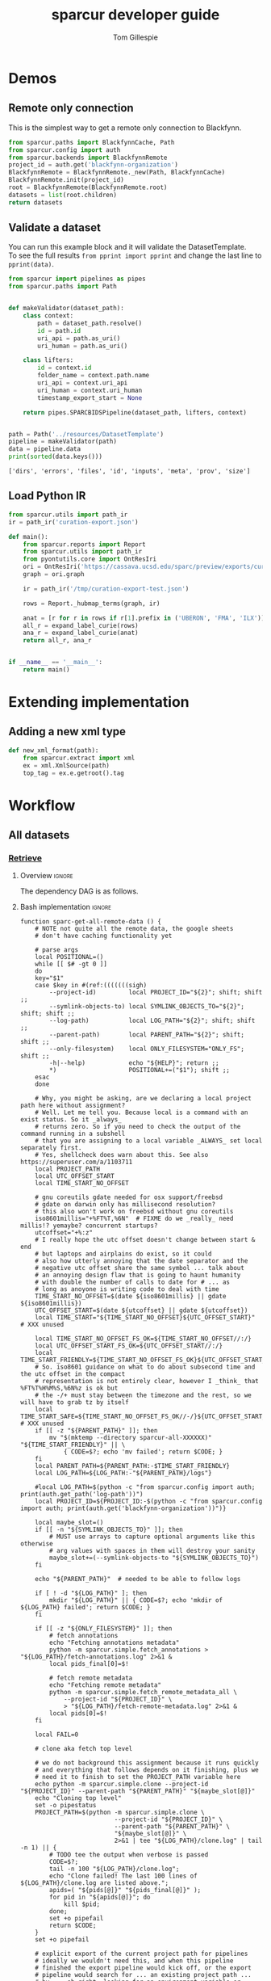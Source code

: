 #+TITLE: sparcur developer guide
#+AUTHOR: Tom Gillespie
#+OPTIONS: num:nil ^:nil h:7
#+LATEX_HEADER: \usepackage[margin=0.8in]{geometry}
#+STARTUP: showall

# [[file:developer-guide.pdf]]
# [[file:developer-guide.html]]

* Demos
** Remote only connection
This is the simplest way to get a remote only connection to Blackfynn.
#+begin_src python
from sparcur.paths import BlackfynnCache, Path
from sparcur.config import auth
from sparcur.backends import BlackfynnRemote
project_id = auth.get('blackfynn-organization')
BlackfynnRemote = BlackfynnRemote._new(Path, BlackfynnCache)
BlackfynnRemote.init(project_id)
root = BlackfynnRemote(BlackfynnRemote.root)
datasets = list(root.children)
return datasets
#+end_src
** Validate a dataset
You can run this example block and it will validate the DatasetTemplate. \\
To see the full results =from pprint import pprint=
and change the last line to =pprint(data)=.
#+begin_src python :results output :exports both :cache yes :tangle ./broken.py
from sparcur import pipelines as pipes
from sparcur.paths import Path


def makeValidator(dataset_path):
    class context:
        path = dataset_path.resolve()
        id = path.id
        uri_api = path.as_uri()
        uri_human = path.as_uri()

    class lifters:
        id = context.id
        folder_name = context.path.name
        uri_api = context.uri_api
        uri_human = context.uri_human
        timestamp_export_start = None

    return pipes.SPARCBIDSPipeline(dataset_path, lifters, context)


path = Path('../resources/DatasetTemplate')
pipeline = makeValidator(path)
data = pipeline.data
print(sorted(data.keys()))
#+end_src

#+RESULTS[cc32c2f62cd7a758207c6368bc90a6742db681e3]:
: ['dirs', 'errors', 'files', 'id', 'inputs', 'meta', 'prov', 'size']
** Load Python IR
#+begin_src python
from sparcur.utils import path_ir
ir = path_ir('curation-export.json')
#+end_src

#+begin_src python
def main():
    from sparcur.reports import Report
    from sparcur.utils import path_ir
    from pyontutils.core import OntResIri
    ori = OntResIri('https://cassava.ucsd.edu/sparc/preview/exports/curation-export.ttl')
    graph = ori.graph

    ir = path_ir('/tmp/curation-export-test.json')

    rows = Report._hubmap_terms(graph, ir)

    anat = [r for r in rows if r[1].prefix in ('UBERON', 'FMA', 'ILX')]
    all_r = expand_label_curie(rows)
    ana_r = expand_label_curie(anat)
    return all_r, ana_r


if __name__ == '__main__':
    return main()
#+end_src
* Extending implementation
** Adding a new xml type
#+begin_src python
def new_xml_format(path):
    from sparcur.extract import xml
    ex = xml.XmlSource(path)
    top_tag = ex.e.getroot().tag
#+end_src
* Workflow
** All datasets
*** _*Retrieve*_
**** Overview                                                        :ignore:
The dependency DAG is as follows.
# NOTE the workflow for generating these diagrams takes multiple steps
# first write the graph in racket, where we can use dashes in names
# conver to dot and add clusters as needed
#+name: graph-retrieve-all
#+header: :wrap "src dot :file ./images/graph-retrieve-all.png :cmdline -Kdot -Tpng :exports results :cache yes"
#+begin_src racket :lang racket/base :exports none :noweb no-export :cache yes
<<racket-graph-helper>>
(define g (dag-notation
           fetch-all -> fetch-metadata-files -> pull -> sparse-materialize -> fetch-remote-metadata
           fetch-all ->      fetch-files     -> pull -> clone
           fetch-all -> fetch-remote-metadata
           fetch-all -> fetch-annotations
))

(graphviz g)
#+end_src

#+RESULTS[5b1ab6330a12cfe55439af47a6bd717498fc6c7d]: graph-retrieve-all
#+begin_src dot :file ./images/graph-retrieve-all.png :cmdline -Kdot -Tpng :exports results :cache yes
digraph G {
	node0 [label="fetch-metadata-files"];
	node1 [label="clone"];
	node2 [label="fetch-all"];
	node3 [label="fetch-remote-metadata"];
	node4 [label="pull"];
	node5 [label="fetch-annotations"];
	node6 [label="sparse-materialize"];
	node7 [label="fetch-files"];
	subgraph U {
		edge [dir=none];
	}

	subgraph cluster_F {
        color=none;
        node2;
	}

	subgraph cluster_D {
        label="Dataset";
        color=green;
		node0 -> node4;
		node2 -> node7;
		node2 -> node0;
		node2 -> node3;
		node4 -> node1;
		node4 -> node6;
		node6 -> node3;
		node7 -> node4;
	}

	subgraph cluster_P {
        label="Protcur";
        color=purple;
		node2 -> node5;
    }
}
#+end_src

#+RESULTS[8febbedbaf66631abc1d1c9ed53915698665c236]:
[[file:./images/graph-retrieve-all.png]]
**** Bash implementation                                             :ignore:
# FIXME this is really an env file not a bin file ...
#+name: pipeline-functions-sparc-get-all-remote-data
#+begin_src bash -r -l "\([[:space:]]\|#\)*(ref:%s)$" :tangle ../bin/pipeline-functions.sh :mkdirp yes
function sparc-get-all-remote-data () {
    # NOTE not quite all the remote data, the google sheets
    # don't have caching functionality yet

    # parse args
    local POSITIONAL=()
    while [[ $# -gt 0 ]]
    do
    key="$1"
    case $key in #(ref:(((((((sigh)
        --project-id)         local PROJECT_ID="${2}"; shift; shift ;;
        --symlink-objects-to) local SYMLINK_OBJECTS_TO="${2}"; shift; shift ;;
        --log-path)           local LOG_PATH="${2}"; shift; shift ;;
        --parent-path)        local PARENT_PATH="${2}"; shift; shift ;;
        --only-filesystem)    local ONLY_FILESYSTEM="ONLY_FS"; shift ;;
        -h|--help)            echo "${HELP}"; return ;;
        ,*)                    POSITIONAL+=("$1"); shift ;;
    esac
    done

    # Why, you might be asking, are we declaring a local project path here without assignment?
    # Well. Let me tell you. Because local is a command with an exist status. So it _always_
    # returns zero. So if you need to check the output of the command running in a subshell
    # that you are assigning to a local variable _ALWAYS_ set local separately first.
    # Yes, shellcheck does warn about this. See also https://superuser.com/a/1103711
    local PROJECT_PATH
    local UTC_OFFSET_START
    local TIME_START_NO_OFFSET

    # gnu coreutils gdate needed for osx support/freebsd
    # gdate on darwin only has millisecond resolution?
    # this also won't work on freebsd without gnu coreutils
    iso8601millis="+%FT%T,%6N"  # FIXME do we _really_ need millis!? yemaybe? concurrent startups?
    utcoffset="+%:z"
    # I really hope the utc offset doesn't change between start & end
    # but laptops and airplains do exist, so it could
    # also how utterly annoying that the date separator and the
    # negative utc offset share the same symbol ... talk about
    # an annoying design flaw that is going to haunt humanity
    # with double the number of calls to date for # ... as
    # long as anoyone is writing code to deal with time
    TIME_START_NO_OFFSET=$(date ${iso8601millis} || gdate ${iso8601millis})
    UTC_OFFSET_START=$(date ${utcoffset} || gdate ${utcoffset})
    local TIME_START="${TIME_START_NO_OFFSET}${UTC_OFFSET_START}"  # XXX unused

    local TIME_START_NO_OFFSET_FS_OK=${TIME_START_NO_OFFSET//:/}
    local UTC_OFFSET_START_FS_OK=${UTC_OFFSET_START//:/}
    local TIME_START_FRIENDLY=${TIME_START_NO_OFFSET_FS_OK}${UTC_OFFSET_START_FS_OK}
    # So. iso8601 guidance on what to do about subsecond time and the utc offset in the compact
    # representation is not entirely clear, however I _think_ that %FT%T%H%M%S,%6N%z is ok but
    # the -/+ must stay between the timezone and the rest, so we will have to grab tz by itself
    local TIME_START_SAFE=${TIME_START_NO_OFFSET_FS_OK//-/}${UTC_OFFSET_START_FS_OK}  # XXX unused
    if [[ -z "${PARENT_PATH}" ]]; then
        mv "$(mktemp --directory sparcur-all-XXXXXX)" "${TIME_START_FRIENDLY}" || \
            { CODE=$?; echo 'mv failed'; return $CODE; }
    fi
    local PARENT_PATH=${PARENT_PATH:-$TIME_START_FRIENDLY}
    local LOG_PATH=${LOG_PATH:-"${PARENT_PATH}/logs"}

    #local LOG_PATH=$(python -c "from sparcur.config import auth; print(auth.get_path('log-path'))")
    local PROJECT_ID=${PROJECT_ID:-$(python -c "from sparcur.config import auth; print(auth.get('blackfynn-organization'))")}

    local maybe_slot=()
    if [[ -n "${SYMLINK_OBJECTS_TO}" ]]; then
        # MUST use arrays to capture optional arguments like this otherwise
        # arg values with spaces in them will destroy your sanity
        maybe_slot+=(--symlink-objects-to "${SYMLINK_OBJECTS_TO}")
    fi

    echo "${PARENT_PATH}"  # needed to be able to follow logs

    if [ ! -d "${LOG_PATH}" ]; then
        mkdir "${LOG_PATH}" || { CODE=$?; echo 'mkdir of ${LOG_PATH} failed'; return $CODE; }
    fi

    if [[ -z "${ONLY_FILESYSTEM}" ]]; then
        # fetch annotations
        echo "Fetching annotations metadata"
        python -m sparcur.simple.fetch_annotations > "${LOG_PATH}/fetch-annotations.log" 2>&1 &
        local pids_final[0]=$!

        # fetch remote metadata
        echo "Fetching remote metadata"
        python -m sparcur.simple.fetch_remote_metadata_all \
            --project-id "${PROJECT_ID}" \
            > "${LOG_PATH}/fetch-remote-metadata.log" 2>&1 &
        local pids[0]=$!
    fi

    local FAIL=0

    # clone aka fetch top level

    # we do not background this assignment because it runs quickly
    # and everything that follows depends on it finishing, plus we
    # need it to finish to set the PROJECT_PATH variable here
    echo python -m sparcur.simple.clone --project-id "${PROJECT_ID}" --parent-path "${PARENT_PATH}" "${maybe_slot[@]}"
    echo "Cloning top level"
    set -o pipestatus
    PROJECT_PATH=$(python -m sparcur.simple.clone \
                          --project-id "${PROJECT_ID}" \
                          --parent-path "${PARENT_PATH}" \
                          "${maybe_slot[@]}" \
                          2>&1 | tee "${LOG_PATH}/clone.log" | tail -n 1) || {
        # TODO tee the output when verbose is passed
        CODE=$?;
        tail -n 100 "${LOG_PATH}/clone.log";
        echo "Clone failed! The last 100 lines of ${LOG_PATH}/clone.log are listed above.";
        apids=( "${pids[@]}" "${pids_final[@]}" );
        for pid in "${apids[@]}"; do
            kill $pid;
        done;
        set +o pipefail
        return $CODE;
    }
    set +o pipefail

    # explicit export of the current project path for pipelines
    # ideally we wouldn't need this, and when this pipeline
    # finished the export pipeline would kick off, or the export
    # pipeline would search for ... an existing project path ...
    # by ... oh right, looking for an environment variable or
    # checksing some other persistent state ... so this is the one
    # unless some controlling process sets it top down from the start
    # but we can't assume that
    export SPARCUR_PROJECT_PATH="${PROJECT_PATH}"

    for pid in "${pids[@]}"; do
        wait $pid || { FAIL=$((FAIL+1)); echo "${pid} failed!"; }
    done
    if [[ $FAIL -ne 0 || -z "${PROJECT_PATH}" ]]; then
        echo "${FAIL} commands failed. Cannot continue."
        echo "${PROJECT_PATH}"
        return 1
    fi

    # pull aka fetch file system metadata
    echo "Fetching file system metadata"
    echo python -m sparcur.simple.pull --project-path "${PROJECT_PATH}"
    python -m sparcur.simple.pull \
           --project-path "${PROJECT_PATH}" \
           > "${LOG_PATH}/pull.log" 2>&1 || {
        CODE=$?;
        tail -n 100 "${LOG_PATH}/pull.log";
        echo "Pull failed! The last 100 lines of ${LOG_PATH}/pull.log are listed above.";
        echo "${PROJECT_PATH}";
        return $CODE; }

    # fetch metadata files
    echo "Fetching metadata files"
    # have to pass project path as a position argument here so that it
    # does not try to pull aka fetch the file system metadata again
    echo python -m sparcur.simple.fetch_metadata_files --project-path "${PROJECT_PATH}"
    python -m sparcur.simple.fetch_metadata_files \
           --project-path "${PROJECT_PATH}" \
           > "${LOG_PATH}/fetch-metadata-files.log" 2>&1 &

    pids_final[1]=$!

    # fetch files
    echo "Fetching files"
    # XXX at some point this will probably also depend on the manifests
    # so we don't fetch everything with a matching extension
    # TODO derive --extension from manifests or all it to be passed in
    echo python -m sparcur.simple.fetch_metadata_files --project-path "${PROJECT_PATH}" --extension xml

    # FIXME fetch_files fails silently here :/
    python -m sparcur.simple.fetch_files \
           --project-path "${PROJECT_PATH}" \
           --extension xml \
           > "${LOG_PATH}/fetch-files.log" 2>&1 &

    pids_final[2]=$!

    local FAIL=0
    for pid in "${pids_final[@]}"; do
        wait $pid || { FAIL=$((FAIL+1)); echo "${pid} failed!"; }
    done

    # FIXME HACK
    #find -type f -size 0 -exec getfattr -d {} \;
    #find -type f -size 0 -exec spc fetch --limit=-1 {} \;

    if [[ $FAIL -ne 0 ]]; then
        echo "${FAIL} commands failed. Cannot continue."
        echo "${PROJECT_PATH}"
        return 1
    fi
}
#+end_src
*** _*Validate*_
**** Overview                                                        :ignore:
This is the graph of the existing approach. A slightly more sane version
is implemented above and tangled as =sparcur.simple=.

# runs both but I'm fairly cerain that it fails to update the second code block
# #+name: graph-validate-run-both
# #+begin_src elisp :var one=graph-validate-all() two=graph-validate-all-dot() :results none
# #+end_src

#+name: graph-validate-all
#+header: :wrap "src dot :file ./images/graph-validate-all.png :cmdline -Kdot -Tpng :exports results :cache yes"
#+begin_src racket :lang racket/base :exports none :noweb no-export :cache yes
<<racket-graph-helper>>
(define g (dag-notation
           ; I had description listed depending on dataset-structure
           ; but that is really an implementation detail

           pipeline-end -> pipeline-extras -> sparc-ds -> pipeline-start -> description -> fetch-all
                                                          pipeline-start -> dataset-structure -> fetch-all
                                                          pipeline-start -> dataset-metadata -> fetch-all

                                              ; note that this is the idealized flow
                                              ; the actual flow is through pipeline-start
                                              sparc-ds -> submission -> description
                                                          submission -> fetch-all
                                              sparc-ds -> subjects -> description
                                                          subjects -> fetch-all
                                              sparc-ds -> samples -> description
                                                          samples -> fetch-all
                                              sparc-ds -> manifest -> description
                                                          manifest -> fetch-all

                           pipeline-extras -> submission-normalized -> submission
                           pipeline-extras -> pipeline-files-xml -> cache -> fetch-all ; -> fetch-files
                           pipeline-extras -> contributors -> affiliations #;lifters -> affiliations-sheet -> sheets -> network
                                              contributors -> member #;state -> blackfynn-api -> network
                                              contributors -> description
                           pipeline-extras -> meta-extra -> dataset-doi -> pipeline-remote-metadata -> cache ; -> fetch-remote-metadata
                                              meta-extra -> dataset-remote-readme -> pipeline-remote-metadata
                                              meta-extra -> dataset-remote-status -> pipeline-remote-metadata

                                              meta-extra -> organ-term #;lifters -> organs-sheet -> sheets
                                              meta-extra -> modality #;lifters -> organs-sheet
                                              meta-extra -> techniques #;lifters -> organs-sheet
                                              meta-extra -> protocol-uris #;lifters -> organs-sheet
                                              meta-extra -> award-manual #;lifters -> organs-sheet
                                              meta-extra -> award-organ #;lifters -> submission-normalized
                                                            award-organ -> scraped-award-organ
                           pipeline-extras -> pipeline-extras-updates -> identifier-resolution -> network
                           pipeline-extras -> pipeline-protcur -> cache ; -> fetch-annotations
           ??? -> overview-sheet -> sheets))

;; subgraphs
(define lifters '(affiliations organ-term modality techniques protocol-uris award-manual award-organ))
(define state '(member))
(define network '(network blackfynn-api sheets affiliation-sheet organs-sheet overview-sheet))

(define-vertex-property g vertex-id #:init $id)  ; doesn't work to get the graphviz node numbering

(define-vertex-property g in-lifters?)
(for-each (λ (v) (in-lifters?-set! v #t)) lifters)

(define-vertex-property g in-state?)
(for-each (λ (v) (in-state?-set! v #t)) state)

(define-vertex-property g in-network?)
(for-each (λ (v) (in-network?-set! v #t)) network)

(graphviz g)
#+end_src

#+name: graph-validate-all-dot
#+RESULTS[16bcd2566c9bc6aca9c4c547144fe50c5a542558]: graph-validate-all
#+begin_src dot :file ./images/graph-validate-all.png :cmdline -Kdot -Tpng :exports results :cache yes
digraph G {
	node0 [label="description"];
	node1 [label="modality"];
	node2 [label="dataset-doi"];
	node3 [label="blackfynn-api"];
	node4 [label="dataset-metadata"];
	node5 [label="samples"];
	node6 [label="subjects"];
	node7 [label="award-manual"];
	node8 [label="submission-normalized"];
	node9 [label="organs-sheet"];
	node10 [label="scraped-award-organ"];
	node11 [label="member"];
	node12 [label="sheets"];
	node13 [label="award-organ"];
	node14 [label="network"];
	node15 [label="submission"];
	node16 [label="fetch-all"];
	node17 [label="manifest"];
	node18 [label="techniques"];
	node19 [label="overview-sheet"];
	node20 [label="pipeline-extras"];
	node21 [label="pipeline-end"];
	node22 [label="pipeline-start"];
	node23 [label="protocol-uris"];
	node24 [label="affiliations"];
	node25 [label="affiliations-sheet"];
	node26 [label="contributors"];
	node27 [label="organ-term"];
	node28 [label="meta-extra"];
	node29 [label="dataset-structure"];
	node30 [label="sparc-ds"];
	node31 [label="???"];
	subgraph U {
		edge [dir=none];
	}
	subgraph cluster_M {
		label="Metadata Files";
		color=green;
        node0;
        node5;
        node6;
        node15;
        node17;
	}
	subgraph cluster_L {
		label="Lifters (bad design)";
		color=red;
        node1;
        node7;
        node13;
        node18;
        node24;
        node23;
        node27;
	}
	subgraph D {
		node0 -> node16;
		node1 -> node9;
		node2 -> node3;
		node3 -> node14;
		node4 -> node16;
		node5 -> node0;
		node5 -> node16;
		node6 -> node0;
		node6 -> node16;
		node7 -> node9;
		node8 -> node15;
		node9 -> node12;
		node11 -> node3;
		node12 -> node14;
		node13 -> node10;
		node13 -> node8;
		node15 -> node0;
		node15 -> node16;
		node17 -> node0;
		node17 -> node16;
		node18 -> node9;
		node19 -> node12;
		node20 -> node30;
		node20 -> node28;
		node20 -> node26;
		node20 -> node8;
		node21 -> node20;
		node22 -> node0;
		node22 -> node29;
		node22 -> node4;
		node23 -> node9;
		node24 -> node25;
		node25 -> node12;
		node26 -> node0;
		node26 -> node11;
		node26 -> node24;
		node27 -> node9;
		node28 -> node1;
		node28 -> node2;
		node28 -> node18;
		node28 -> node13;
		node28 -> node23;
		node28 -> node7;
		node28 -> node27;
		node29 -> node16;
		node30 -> node17;
		node30 -> node5;
		node30 -> node15;
		node30 -> node22;
		node30 -> node6;
		node31 -> node19;
	}
}
#+end_src

#+RESULTS[20008f92af2cbbe5a5aa89221885829ea3bd0f11]: graph-validate-all-dot
[[file:./images/graph-validate-all.png]]
**** ??? implementation                                              :ignore:
*** _*Export*_
**** Overview                                                        :ignore:
In the current implementation validation and export are conflated.
This is bad, and will be changed.

=spc export= must only be run after =sparc-get-all-remote-data=,
otherwise there will be network sandbox violations.

For the record there are multiple way invoke =spc export=.
#+begin_src bash :eval never
# pushd to the project location
pushd "${PROJECT_PATH:-SPARCUR_PROJECT_PATH}"
spc export
popd
# pass the project location as a positional argument
spc export "${PROJECT_PATH:-SPARCUR_PROJECT_PATH}"
# pass the project location as an option
spc export --project-path "${PROJECT_PATH:-SPARCUR_PROJECT_PATH}"
#+end_src

At the moment =sparc-export-all= is just a wrapper around =spc export=.
This will change as we move to a single dataset export model. There
will then likely be a function that checks for datasets that have
changed since last export, updates only those and then collects the
outputs.
**** Bash implementation                                             :ignore:
#+name: pipeline-functions-sparc-export-all
#+begin_src bash -r -l "\([[:space:]]\|#\)*(ref:%s)$" :tangle ../bin/pipeline-functions.sh
function sparc-export-all () {
    # parse args
    local POSITIONAL=()
    while [[ $# -gt 0 ]]
    do
    key="$1"
    case $key in #(ref:(((sigh)
        --project-path) local PROJECT_PATH="${2}"; shift; shift ;;
        -h|--help)      echo "${HELP}"; return ;;
        ,*)              POSITIONAL+=("$1"); shift ;;
    esac
    done

    local PROJECT_PATH="${PROJECT_PATH:-$SPARCUR_PROJECT_PATH}"
    spc export --project-path "${PROJECT_PATH}"
}
#+end_src
** Single dataset
*** _*Retrieve*_
**** Overview                                                        :ignore:
**** Bash implementation                                             :ignore:
#+begin_src bash
DATASET_PATH=$(python -m sparcur.simple.clone --dataset-id ${DATASET_ID})
python -m sparcur.simple.fetch_remote_metadata ${DATASET_PATH}
python -m sparcur.simple.pull ${DATASET_PATH}
python -m sparcur.simple.fetch_metadata_files ${DATASET_PATH}
#+end_src

What we would like to be able to write.
#+begin_src bash
function sparcur-retrieve () {
    "First pass retrieve all remote data for a single dataset."
    DATASET_ID=${1}
    python -m sparcur.simple.retrieve --dataset-id ${DATASET_ID}
}
#+end_src
*** _*Validate*_
*** _*Export*_
** Protocols
#+name: graph-protocols
#+header: :wrap "src dot :file ./images/graph-protocols.png :cmdline -Kdot -Tpng :exports results :cache yes"
#+begin_src racket :lang racket/base :exports none :noweb no-export :cache yes
<<racket-graph-helper>>
(define g (dag-notation
           export-protcur -> pipeline-protcur -> cache-annotations -> fetch-annotations
                             pipeline-protcur -> fetch-protocols-io -> network
                             ; FIXME fetching the protocols.io metadata is a major network sandbox violation
                             ; ideally we can untangle this, but it is difficult, also issues with how we
                             ; are caching put this at risk of going stale
))

(graphviz g)
#+end_src

#+RESULTS[aaeaed353b6b51181c18cdb722696d821a27f63f]: graph-protocols
#+begin_src dot :file ./images/graph-protocols.png :cmdline -Kdot -Tpng :exports results :cache yes
digraph G {
	node0 [label="fetch-protocols-io"];
	node1 [label="pipeline-protcur"];
	node2 [label="network"];
	node3 [label="cache-annotations"];
	node4 [label="export-protcur"];
	node5 [label="fetch-annotations"];
	subgraph U {
		edge [dir=none];
	}
	subgraph D {
		node0 -> node2;
		node1 -> node3;
		node1 -> node0;
		node3 -> node5;
		node4 -> node1;
	}
}
#+end_src

#+RESULTS[e419d8438b4609bab73327984f217d394a78f995]:
[[file:./images/graph-protocols.png]]
** Release
Since we are moving to run individual datasets the aggregate release
process is decouple, and mediated via git:36a749b5c321cdb81ba81f9d35e050ceb8479976
*** Testing
**** Code
**** Data
*** Reporting
After a release
* Internal Structure
:PROPERTIES:
:header-args:python: :comments link :exports code :mkdirp yes
:header-args:python+: :shebang "#!/usr/bin/env python3"
:END:
** Pipelines
Easier to read, harder to debug. The python paradox.
*** _*Retrieve*_
**** _Protocols_
Cache annotations.
#+begin_src python :tangle ../sparcur/simple/fetch_annotations.py :mkdirp yes
from pathlib import Path
from hyputils import hypothesis as hyp
from sparcur.config import auth


def from_group_name_fetch_annotations(group_name):
    """ pull hypothesis annotations from remote to local """
    group_id = auth.user_config.secrets('hypothesis', 'group', group_name)
    cache_file = Path(hyp.group_to_memfile(group_id + 'sparcur'))
    get_annos = hyp.Memoizer(cache_file, group=group_id)
    get_annos.api_token = auth.get('hypothesis-api-key')  # FIXME ?
    annos = get_annos()
    return cache_file  # needed for next phase, annos are not


def main(hypothesis_group_name=None, **kwargs):
    if hypothesis_group_name is None:
        hypothesis_group_name = 'sparc-curation'

    from_group_name_fetch_annotations(hypothesis_group_name)


if __name__ == '__main__':
    from sparcur.simple.utils import pipe_main
    pipe_main(main)
#+end_src
**** _Datasets_
***** Clone
This is an example of how to clone the top level of a project.
See ref:utils.py for a good way to instantiate =RemotePath=.
#+name: clone.py
#+begin_src python :tangle ../sparcur/simple/clone.py
from pathlib import Path


# clone top level
def from_path_id_and_backend_project_top_level(parent_path,
                                               project_id,
                                               RemotePath,
                                               symlink_objects_to=None,):
    """ given the enclosing path to clone to, the project_id, and a fully
        configured (with Local and Cache) backend remote path, anchor the
        project pointed to by project_id along with the first level of children """

    project_path = _from_path_id_remote_project(parent_path,
                                                project_id,
                                                RemotePath,
                                                symlink_objects_to)
    return _from_project_path_top_level(project_path)


def from_path_project_backend_id_dataset(parent_path,
                                         project_id,
                                         dataset_id,
                                         RemotePath,
                                         symlink_objects_to=None,):
    project_path = _from_path_id_remote_project(parent_path,
                                                project_id,
                                                RemotePath,
                                                symlink_objects_to)
    return _from_project_path_id_dataset(project_path, dataset_id)


def _from_path_id_remote_project(parent_path, project_id, RemotePath, symlink_objects_to):
    RemotePath.init(project_id)  # calling init is required to bind RemotePath._api
    anchor = RemotePath.smartAnchor(parent_path)
    anchor.local_data_dir_init(symlink_objects_to=symlink_objects_to)
    project_path = anchor.local
    return project_path


def _from_project_path_top_level(project_path):
    """ given a project path with existing cached metadata
        pull the top level children

        WARNING: be VERY careful about using this because it
        does not gurantee that rmeta is available to mark
        sparse datasets. It may be the case that the process
        will fail if the rmeta is missing, or it may not. Until
        we are clear on the behavior this warning will stay
        in place. """
    # this is a separate function in case the previous step fails
    # which is also why it is hidden, it makes too many assuptions
    # to be used by itself

    anchor = project_path.cache
    list(anchor.children)  # this fetchs data from the remote path to the local path
    return project_path  # returned instead of anchor & children because it is needed by next phase


def _from_project_path_id_dataset(project_path, dataset_id):
    anchor = project_path.cache
    remote = anchor._remote_class(dataset_id)
    cache = anchor / remote
    return cache.local


def main(parent_path=None,
         project_id=None,
         parent_parent_path=Path.cwd(),
         project_id_auth_var='blackfynn-organization',  # FIXME move default to clifun
         symlink_objects_to=None,
         id=None,
         dataset_id=None,
         ,**kwargs):
    """ clone a project into a random subfolder of the current folder
        or specify the parent path to clone into """

    from sparcur.simple.utils import backend_blackfynn

    if parent_path is None:
        breakpoint()  # XXXXXXXXXXXXXXXXXXXXXXXXXXXXXXXXXXXXXXXXXXXXXXXXXXXXXXXXXX FIXME
        import tempfile
        parent_path = Path(tempfile.mkdtemp(dir=parent_parent_path))

    if project_id is None:
        from sparcur.config import auth
        project_id = auth.get(project_id_auth_var)

    RemotePath = backend_blackfynn()

    if id and dataset_id:
        dataset_path = from_path_project_backend_id_dataset(
            parent_path,
            project_id,
            id,  # FIXME multiple datasets
            RemotePath,
            symlink_objects_to,)

        return dataset_path

    project_path = from_path_id_and_backend_project_top_level(
        parent_path,
        project_id,
        RemotePath,
        symlink_objects_to,)

    return project_path


if __name__ == '__main__':
    from sparcur.simple.utils import pipe_main
    pipe_main(main, after=print)
#+end_src
***** Remote metadata
Remote metadata must be retrieved prior to the first pull
in order to ensure that large datasets can be marked as
sparse datasets before they are pulled.
****** From id
Remote metadata can be retrieved using only a project_id. However,
for all retrieval after the first pull it is usually more effective
to retrieve it at the same time as fetching metadata files since it
runs in parallel per dataset.

#+name: fetch_remote_metadata_all.py
#+begin_src python :tangle ../sparcur/simple/fetch_remote_metadata_all.py
from joblib import Parallel, delayed
from sparcur.backends import BlackfynnDatasetData
from sparcur.simple.utils import backend_blackfynn


def from_id_fetch_remote_metadata(id, project_id=None, n_jobs=12):
    """ given an dataset id fetch its associated dataset metadata """
    if id.startswith('N:organization'):
        RemotePath = backend_blackfynn()
        project = RemotePath(id)
        prepared = [BlackfynnDatasetData(r) for r in project.children]
        if n_jobs <= 1:
            [p() for p in prepared]
        else:
            Parallel(n_jobs=12)(delayed(p)() for p in prepared)
    elif id.startswith('N:dataset:'):  # TODO support dataset: ?
        RemotePath = backend_blackfynn(project_id)
        dataset = RemotePath(id)
        bdd = BlackfynnDatasetData(dataset)
        bdd()
    else:
        raise NotImplementedError(id)


def main(id=None,
         project_id=None,
         project_id_auth_var='blackfynn-organization',  # FIXME move to clifun
         n_jobs=12,
         **kwargs):

    if project_id is None:
        from sparcur.config import auth
        project_id = auth.get(project_id_auth_var)

    if id is None:
        id = project_id

    from_id_fetch_remote_metadata(id,
                                  project_id=project_id,
                                  n_jobs=n_jobs,)


if __name__ == '__main__':
    from sparcur.simple.utils import pipe_main
    pipe_main(main)  # nothing to print or do after
#+end_src
****** From path
:PROPERTIES:
:CUSTOM_ID: fetch-remote-metadata
:END:
The implementation of =sparcur.backends.BlackfynnDatasetData= supports the ability
to retrieve metadata directly from the remote without the need for an intervening
local path. However this functionality is obscured here because we want to derive
a consistent view of the data from the file system snapshot.
# NOTE check where this is used, currently it is only used in simple.pull.main
# which will trigger only if pull is called without any other arguments and not
# in an existing project which is not a good way to do any of this
#+name: fetch_remote_metadata.py
#+begin_src python :tangle ../sparcur/simple/fetch_remote_metadata.py
from joblib import Parallel, delayed
from sparcur.paths import Path
from sparcur.backends import BlackfynnDatasetData


def _from_project_path_fetch_remote_metadata(project_path, n_jobs=12, cached_ok=False):
    if n_jobs <= 1:
        prepared = [BlackfynnDatasetData(dataset_path.cache)
                    for dataset_path in project_path.children]
        [bdd() for bdd in prepared if not (cached_ok and bdd.cache_path.exists())]
    else:
        fetch = lambda bdd: bdd() if not (cached_ok and bdd.cache_path.exists()) else None
        fetch_path = (lambda path: fetch(BlackfynnDatasetData(path.cache)))
        Parallel(n_jobs=n_jobs)(delayed(fetch_path)(dataset_path)
                 for dataset_path in project_path.children)


# fetch remote metadata
def from_path_fetch_remote_metadata(path, n_jobs=12, cached_ok=False):
    """ Given a path fetch remote metadata associated with that path. """

    cache = path.cache
    if cache.is_organization():
        _from_project_path_fetch_remote_metadata(path, n_jobs=n_jobs, cached_ok=cached_ok)
    else:  # dataset_path
        # TODO more granular rather than roll up to dataset if inside?
        bdd = BlackfynnDatasetData(cache)
        if not (cached_ok and bdd.cache_path.exists()):
            bdd()


def main(path=Path.cwd(), n_jobs=12, rmeta_cached_ok=False, **kwargs):
    if path is None or path.find_cache_root() not in (path, *path.parents):
        from sparcur.simple.clone import main as clone
        path = clone(path=path, n_jobs=n_jobs, **kwargs)
        # NOTE path is passed along here, but kwargs is expected to contain
        # parent_path or parent_parent_path and project_id note that if that
        # happens then the path returned from clone will change accordingly

    from_path_fetch_remote_metadata(path, n_jobs=n_jobs, cached_ok=rmeta_cached_ok)
    return path


if __name__ == '__main__':
    from sparcur.simple.utils import pipe_main
    pipe_main(main)  # we probably don't print here?
#+end_src
***** Pull
Pull a single dataset or pull all datasets or clone and pull all datasets.
#+name: pull.py
#+begin_src python :tangle ../sparcur/simple/pull.py
from joblib import Parallel, delayed
from sparcur.paths import Path
from sparcur.utils import GetTimeNow


# pull dataset
def from_path_dataset_file_structure(path, time_now=None, exclude_uploaded=True):
    """ pull the file structure and file system metadata for a single dataset
        right now only works from a dataset path """

    if time_now is None:
        time_now = GetTimeNow()

    path._pull_dataset(time_now, exclude_uploaded)


# pull all in parallel
def from_path_dataset_file_structure_all(project_path,
                                         ,*args,
                                         paths=None,
                                         time_now=None,
                                         n_jobs=12,
                                         exclude_uploaded=True):
    """ pull all of the file structure and file system metadata for a project
        paths is a keyword argument that accepts a list/tuple of the subset of
        paths that should be pulled """

    if time_now is None:
        time_now = GetTimeNow()

    project_path.pull(
        paths=paths,
        time_now=time_now,  # TODO
        debug=False,  # TODO
        n_jobs=n_jobs,
        log_level='DEBUG' if False else 'INFO',  # TODO
        Parallel=Parallel,
        delayed=delayed,
        exclude_uploaded=exclude_uploaded,)


# mark datasets as sparse 
def sparse_materialize(path, sparse_limit:int=None):
    """ given a path mark it as sparse if it is a dataset and
        beyond the sparse limit """

    cache = path.cache
    if cache.is_organization():
        # don't iterate over cache children because that pulls remote data
        for child in path.children:
            sparse_materialize(child, sparse_limit=sparse_limit)
    else:
        cache._sparse_materialize(sparse_limit=sparse_limit)


def main(path=Path.cwd(),
         time_now=None,
         sparse_limit:int=None,
         n_jobs=12,
         exclude_uploaded=True,
         ,**kwargs):
    project_path = None  # path could be None so can't find_cache_root here
    if path is None or path.find_cache_root() not in (path, *path.parents):
        from sparcur.simple.fetch_remote_metadata import main as remote_metadata
        project_path = remote_metadata(path=path, **kwargs)  # transitively calls clone
    else:
        project_path = path.find_cache_root()
        if path != project_path:
            # dataset_path case
            sparse_materialize(path, sparse_limit=sparse_limit)
            from_path_dataset_file_structure(path, time_now=time_now, exclude_uploaded=exclude_uploaded)
            if path == Path.cwd():
                print('NOTE: you probably need to run `pushd ~/ && popd` '
                      'to get a sane view of the filesystem if you ran this'
                      'from within a dataset folder')
            return path

    if not list(project_path.children):
        raise FileNotFoundError(f'{project_path} has no children.')
        # somehow clone failed
        # WARNING if rmeta failed you may get weirdness  # FIXME
        from sparcur.simple.clone import _from_project_path_top_level
        _from_project_path_top_level(project_path)

    sparse_materialize(project_path,
                       sparse_limit=sparse_limit)
    from_path_dataset_file_structure_all(project_path,
                                         time_now=time_now,
                                         n_jobs=n_jobs,
                                         exclude_uploaded=exclude_uploaded)
    return project_path


if __name__ == '__main__':
    from sparcur.simple.utils import pipe_main
    pipe_main(main, after=print)
#+end_src
***** Fetch
#+caption: NOTE this block is unused!
#+begin_src python :tangle ../sparcur/simple/fetch.py :exports none
from sparcur.simple.fetch_metadata_files import main as files
from sparcur.simple.fetch_remote_metadata import main as rmeta


def main(path=Path.cwd(), **kwargs):
    if path is None or not path.find_cache_root() in (path, *path.parents):
        from sparcur.simple.pull import main as pull
        path = pull(path=path, n_jobs=n_jobs, **kwargs)

    # FIXME these can be run in parallel
    # python is not its own best glue code ...
    rmeta(path=path)
    files(path=path)
    return path


if __name__ == '__main__':
    from sparcur.simple.utils import pipe_main
    pipe_main(main, after=print)
#+end_src
****** Metadata files
# ugh I gave myself the name in a loop variable colliding with
# name at higher level of indentation still in a loop bug, so
# totally will overwrite the name and cause madness to ensue
#+name: fetch_metadata_files.py
#+begin_src python :tangle ../sparcur/simple/fetch_metadata_files.py
from itertools import chain
from sparcur import exceptions as exc
from sparcur.utils import log, logd
from sparcur.paths import Path
from sparcur.datasets import DatasetStructure
from sparcur.simple.utils import fetch_paths_parallel, rglob

# fetch metadata files
fetch_prefixes = (
    ('dataset_description', 'glob'),
    ('subjects',            'glob'),
    ('samples',             'glob'),
    ('submission',          'glob'),
    ('manifest',           'rglob'),  # XXX NOTE the rglob here
)


def _from_path_fetch_metadata_files_simple(path, fetch=True):
    """ transitive yield paths to all metadata files, fetch them from
        the remote if fetch == True """
    for glob_prefix, glob_type in fetch_prefixes:
        if glob_type == 'rglob':
            gp0 = glob_prefix[0]
            pattern = f'[{gp0.upper()}{gp0}]{glob_prefix[1:]}*'
            yield from rglob(path, pattern)
            continue
        ds = DatasetStructure(path)
        for path_to_metadata in ds._abstracted_paths(glob_prefix,
                                                     glob_type=glob_type,
                                                     fetch=fetch):  # FIXME fetch here is broken
            yield path_to_metadata


def _from_path_fetch_metadata_files_parallel(path, n_jobs=12):
    """ Fetch all metadata files within the current path in parallel. """
    paths_to_fetch = _from_path_fetch_metadata_files_simple(path, fetch=False)
    try:
        first = next(paths_to_fetch)
        paths_to_fetch = chain((first,), paths_to_fetch)
    except StopIteration:
        log.warning('No paths to fetch, did you pull the file system metadata?')
        return

    # FIXME passing in a generator here fundamentally limits the whole fetching
    # process to a single thread because the generator is stuck feeding from a
    # single process, IF you materialize the paths first then the parallel fetch
    # can actually run in parallel, but bugs/errors encountered late in collecting
    # the paths will force all previous work to be redone
    # XXX as a result of this we use the posix find command to implement rglob
    # in a way that is orders of magnitude faster
    paths_to_fetch = list(paths_to_fetch)
    fetch_paths_parallel(paths_to_fetch, n_jobs=n_jobs)


def from_path_fetch_metadata_files(path, n_jobs=12):
    """ fetch metadata files located within a path """
    #if n_jobs <= 1:
        #gen = _from_path_fetch_metadata_files_simple(path)
        # FIXME broken ??? somehow abstracted paths doesn't fetch when
        # we run in directly, or somehow fetch_paths_parallel does something
        # different
        #paths = list(gen)
    #else:
    _from_path_fetch_metadata_files_parallel(path, n_jobs=n_jobs)


def main(path=Path.cwd(), n_jobs=12, **kwargs):
    if path is None or path.find_cache_root() not in (path, *path.parents):
        from sparcur.simple.pull import main as pull
        path = pull(path=path, n_jobs=n_jobs, **kwargs)

    from_path_fetch_metadata_files(path, n_jobs=n_jobs)
    return path


if __name__ == '__main__':
    from sparcur.simple.utils import pipe_main
    pipe_main(main, after=print)
#+end_src
****** File level metadata extraction
Fetch files by extension.
#+name: fetch_files.py
#+begin_src python :tangle ../sparcur/simple/fetch_files.py
import os
from sparcur.paths import Path
from sparcur.simple.utils import fetch_paths_parallel


def _datasets_with_extension(path, extension):
    """ Hack around the absurd slowness of python's rglob """

    # TODO query multiple extensions with -o at the same time
    command = fr"""for d in */; do
    find "$d" \( -type l -o -type f \) -name '*.{extension}' \
    -exec getfattr -n user.bf.id --only-values "$d" \; -printf '\n' -quit ;
done"""

    with path:
        with os.popen(command) as p:
            string = p.read()

    has_extension = string.split('\n')
    datasets = [p for p in path.children if p.cache_id in has_extension]
    return datasets


def _from_path_fetch_files_simple(path, filter_function, fetch=True):
    files = filter_function(path)
    if fetch:
        [f.fetch(size_limit_mb=None) for f in files if not f.exists()]
        #Async(rate=5)(deferred(f.fetch)(size_limit_mb=None)
                      #for f in files if not f.exists())

    return files


def _from_path_fetch_files_parallel(path, filter_function, n_jobs=12):
    paths_to_fetch = _from_path_fetch_files_simple(path, filter_function, fetch=False)
    fetch_paths_parallel(paths_to_fetch, n_jobs=n_jobs)


def filter_extensions(extensions):
    """ return a function that selects files in a path by extension """
    def filter_function(path):
        cache = path.cache
        if cache.is_organization():
            paths = set()
            for ext in extensions:
                ds = _datasets_with_extension(path, ext)
                paths.update(ds)

        else:  # dataset_path
            paths = path,

        files = [matching  # FIXME stream ?
                for path in paths
                for ext in extensions
                for matching in path.rglob(f'*.{ext}')]
        return files

    return filter_function


def filter_manifests(dataset_blob):
    """ return a function that selects certain files listed in manifest records """
    # FIXME this needs a way to handle organization level?
    # NOTE this filter is used during the second fetch phase after the inital
    # metadata has been ingested to the point where it can be use to guide further fetches
    # TODO this is going to require the implementation of partial fetching I think
    # TODO preprocessing here?
    def filter_function(path):
        # TODO check that the path and the dataset blob match
        cache = path.cache
        if cache.id != dataset_blob['id']:
            msg = f'Blob is not for this path! {dataset_blob["id"]} != {cache.id}'
            raise ValueError(msg)

        files = []  # TODO get_files_for_secondary_fetch(dataset_blob)
        return files

    return filter_function


def from_path_fetch_files(path, filter_function, n_jobs=12):
    if n_jobs <= 1:
        _from_path_fetch_files_simple(path, filter_function)
    else:
        _from_path_fetch_files_parallel(path, filter_function, n_jobs=n_jobs)


def main(path=Path.cwd(), n_jobs=12, extensions=('xml',), **kwargs):
    #breakpoint()  # XXXXXXXXXXXXXXXXXXXXXXXXXXXXXXXXXXXXXXX
    if path is None or path.find_cache_root() not in (path, *path.parents):
        from sparcur.simple.pull import main as pull
        path = pull(path=path, n_jobs=n_jobs, **kwargs)

    filter_function = filter_extensions(extensions)

    from_path_fetch_files(path, filter_function, n_jobs=n_jobs)
    return path


if __name__ == '__main__':
    from sparcur.simple.utils import pipe_main
    pipe_main(main)
#+end_src
****** Second fetch
Once the initial pass over the dataset is complete extract the list of
additional files that need to be retrieved and fetch them.
# TODO partial fetch of headers for MBF embedded metadata
#+name: fetch_secondary.py
#+begin_src python :tangle ../sparcur/simple/fetch_secondary.py
from sparcur.paths import Path
from sparcur.simple.fetch_files import from_path_fetch_files, filter_manifests


def from_blob_fetch_files(dataset_blob, path=None):
    # should the blob contain a reference to the path
    # it was derived from?
    filter_function = filter_manifests(dataset_blob)
    from_path_fetch_files(path, filter_function, n_jobs=n_jobs)


def main(path=Path.cwd(), n_jobs=12, **kwargs):
    #breakpoint()  # XXXXXXXXXXXXXXXXXXXXXXXXXXXXXXXXXXXXXXX
    # if not dataset_blob: get_blob vs path blob pairs?
    # starting from a partial blob means that this probably
    # should not kick off from the file system, but we know
    # that we will want to be able to kick it off from the
    # file system ... maybe the intermediate blobs can encode
    # the prov of where the file system reference they were
    # derived from lives ?
    dataset_blob = get_blob(path.cache_id)  # FIXME TODO
    from_blob_fetch_files(dataset_blob, path)


if __name__ == '__main__':
    from sparcur.simple.utils import pipe_main
    pipe_main(main)
#+end_src
****** unused :noexport:
#+begin_src python
from_id_remote_metadata = lambda id: ds.BlackfynnDatasetData(id)()
compose = lambda f, g: (lambda *x: f(g(*x)))
#from_path_remote_metadata = compose(lambda id: from_id_remote_metadata(id),
                                    #lambda path: path.cache.id)
#+end_src
***** Retrieve
Putting it all together into a single command.

The behavior of retrieve works exactly as it does for clone the
difference is that it runs for just a single dataset and the
parent_path is made to be the dataset_id uuid if you are running a
single dataset pipeline you will still need the project folder
structure for logs and jobs etc.  you can also still run all datasets
together off of a single SPARC Consoritum folder, in which case all
you need to do is pass the communal parent_path

#+name: retrieve.py
#+begin_src python :tangle ../sparcur/simple/retrieve.py
from pathlib import Path
from sparcur.simple.clone import main as clone
from sparcur.simple.fetch_remote_metadata_all import main as remote_metadata
from sparcur.simple.pull import main as pull
from sparcur.simple.fetch_metadata_files import main as fetch_metadata_files


def main(id=None,
         dataset_id=tuple(),
         parent_path=None,
         parent_parent_path=Path.cwd(),
         path=None,  # keep path out of kwargs
         ,**kwargs):
    # FIXME parent_path and project_id seem like they probably need to
    # be passed here, it would be nice if project_path could just be
    # the current folder and if the xattrs are missing for the
    # project_id then ... it is somehow inject from somewhere else?
    # this doesn't really work, because that would mean that we would
    # have to carry the project id around in the xattr metadata for
    # all dataset folders, which might not be the worst thing, but
    # definitely redundant
    if id is None:
        raise TypeError('id is a required argument!')

    if parent_path is None:
        N, thing_type, uuid = id.split(':')
        parent_path = parent_parent_path / uuid
        parent_path.mkdir(exist_ok=True)

    # XXX for now we do these steps in order here
    # rather than trusting that calling simple.pull.main will do
    # the right thing if there is no path ... it should but probably
    # doesn't right now due to assumptions about paths existing

    # remote metadata from path (could do from id too?)
    remote_metadata(id=id, **kwargs)  # could run parallel to clone, easier in bash
    # clone single without organization parent somehow seems likely broken?
    path = clone(id=id,
                 dataset_id=dataset_id,
                 parent_path=parent_path,
                 parent_parent_path=parent_parent_path,
                 ,**kwargs)
    # pull single
    pull(path=path, **kwargs)
    # fetch metadata files
    fetch_metadata_files(path=path, **kwargs)

    return path


if __name__ == '__main__':
    from sparcur.simple.utils import pipe_main
    pipe_main(main, after=print)
#+end_src
*** _*Validate*_
**** _Protocols_
**** _Datasets_
:PROPERTIES:
:header-args: :shebang "#!/usr/bin/env python3"
:END:
***** Extract
#+name: dataset-extract
#+begin_src python :tangle ../sparcur/simple/extract.py
from sparcur import datasets as dat
from sparcur import pipelines as pipes
from sparcur import exceptions as exc
from sparcur.utils import log, logd
from sparcur.paths import Path
from sparcur.backends import BlackfynnDatasetData
from sparcur.simple.utils import combinate, multiple, early_failure, DataWrapper
from sparcur.simple.fetch_metadata_files import fetch_prefixes


class ManifestFiles(DataWrapper):
    """ wrapper for manifest files. """


def merge_manifests(vs):
    """ Merge individual manifest records into the same list """
    # FIXME massive hack :/
    k = 'manifest_file'
    # FIXME errors key ... ? is it allowed up there? it shouldn't be ...
    return ManifestFiles([m for v in vs for m in v.data[k]])


def object_from_find_path(glob_prefix, object_from_path_function, glob_type='glob', onfail=None):
    """ Return a function that will find files that start with glob_prefix"""
    # FIXME should be in utils but depends on fetch_prefixes
    if glob_prefix not in dict(fetch_prefixes):
        raise ValueError('glob_prefix not in fetch_prefixes! '
                         f'{glob_prefix!r} not in {fetch_prefixes}')
    def func(path, *args, **kwargs):
        ds = dat.DatasetStructure(path)
        rpath = None
        for rpath in ds._abstracted_paths(glob_prefix, sandbox=True):
            yield object_from_path_function(rpath, *args, **kwargs)

        if rpath is None and onfail is not None:
            raise onfail(f'No match for {glob_prefix} in {path.name}')

    return func


# file type -> dataset blob key indirection

_TOP = object()  # SIGH SIGH SIGH always need a escape hatch

otkm = {ThingFilePath.obj:prefix + '_file' for prefix, ThingFilePath
        in dat.DatasetStructure.sections.items()}
otkm[ManifestFiles] = 'manifest_file'
otkm[BlackfynnDatasetData] = 'remote_dataset_metadata'
otkm[type(dat.DatasetStructure())] = 'watstruct'  # hack around Pathlib type mangling
otkm[type(dat.DatasetMetadata())] = _TOP

# stream of objects -> place in dataset blob

def dataset_raw(*objects, object_type_key_map=otkm):
    data = {}
    log.debug(objects)
    #path_structure, description, subjects, samples, submission, manifests, *rest = objects
    for obj in objects:
        log.debug(obj)
        key = object_type_key_map[type(obj)]
        try:
            if key is not _TOP:
                data.update({key: obj.data})
            else:
                data.update(obj.data)
        except Exception as e:
            # FIXME current things that leak through
            # MalformedHeaderError
            # something in the objects list is a dict
            breakpoint()
            pass

    return data


# path + version -> python object

# TODO how to attach and validate schemas orthogonally in this setting?
# e.g. so that we can write dataset_1_0_0 dataset_1_2_3 etc.

# we capture version as early as possible in the process, yes we
# could also gather all the files and folders and then pass the version
# in as an argument when we validate their structure, but there are
# elements of the locations or names of those files that might depend
# on the template version, therefore we get maximum flexibility by only
# need to look for the dataset description file
def description(path):          return dat.DatasetDescriptionFilePath(path).object
def submission(path, version):  return dat.SubmissionFilePath(path).object_new(version)
def subjects(path, version):    return dat.SubjectsFilePath(path).object_new(version)
def samples(path, version):     return dat.SamplesFilePath(path).object_new(version)
def manifest(path, version):    return dat.ManifestFilePath(path).object_new(version)

# dataset path -> python object

def from_path_remote_metadata(path): return BlackfynnDatasetData(path.cache)
def from_path_local_metadata(path): return dat.DatasetMetadata(path)
from_path_dataset_description = object_from_find_path('dataset_description', description,
                                                      onfail=exc.MissingFileError)

comb_metadata = combinate(
    # dataset description is not included here because it is special
    # see from_path_dataset_raw for details
    from_path_remote_metadata,
    from_path_local_metadata,
)

# dataset path + version -> python object

def from_path_dataset_path_structure(path, version): return dat.DatasetStructure(path)
from_path_subjects   = object_from_find_path('subjects',            subjects)
from_path_samples    = object_from_find_path('samples',             samples)
from_path_submission = object_from_find_path('submission',          submission)
from_path_manifests  = multiple(object_from_find_path('manifest',   manifest,
                                                      'rglob'),
                                merge_manifests)

# combinate all the individual dataset path + version -> data functions

comb_dataset = combinate(
    #from_path_dataset_description,  # must be run prior to combination to get version
    from_path_dataset_path_structure,
    from_path_subjects,
    from_path_samples,
    from_path_submission,
    from_path_manifests,
    #from_path_file_metadata,  # this must wait until 2nd fetch phase
    )

# dataset path -> raw data

def from_path_dataset_raw(dataset_path):
    """ Main entry point for getting dataset metadata from a path. """
    gen  = from_path_dataset_description(dataset_path)
    try:
        ddo = dataset_description_object = next(gen)
    except exc.MissingFileError as e:
        # TODO return a stub with embedded error
        logd.critical(e)
        dataset_blob = dataset_raw(*comb_metadata(dataset_path))
        return early_failure(dataset_path, e, dataset_blob)

    try:
       next(gen)
       # TODO return a stub with embedded error
    except StopIteration:
        pass

    data = ddo.data
    ddod = type('ddod', tuple(), {'data': data})
    dtsv = data['template_schema_version']
    return dataset_raw(ddo, *comb_metadata(dataset_path), *comb_dataset(dataset_path, dtsv))


# unused

def from_path_file_metadata(path, _version):  # FIXME doesn't go in this file probably
    # FIXME this is going to depend on the manifests
    # and a second fetch step where we kind of cheat
    # and prefetch file files we know we will need
    pass


def from_export_path_protocols_io_data(curation_export_json_path): pass
def protocols_io_ids(datasets): pass
def protocols_io_data(protocols_io_ids): pass

def from_group_name_protcur(group_name): pass
def protcur_output(): pass

def summary(datasets, protocols_io_data, protcur_output): pass

def from_path_summary(project_path):
    dataset_path_structure
    summary((
        dataset(
            dataset_path_structure,
            dataset_description,
            subjects,
            samples,
            submission,
            manifests,
            ,*rest
)))


def main(path=Path.cwd(), dataset_id=None, time_now=None, **kwargs):
    # TODO parallelize if multiple paths
    # This assumes that all retrieve operations have
    # finished successfully for the current dataset
    cache = path.cache
    if not cache.is_dataset():
        raise TypeError('can only run on a single dataset')

    dataset_raw = from_path_dataset_raw(path)
    breakpoint()


if __name__ == '__main__':
    from sparcur.simple.utils import pipe_main
    pipe_main(main, after=print)
#+end_src
***** Transform
#+name: dataset-transform
#+begin_src python :tangle ../sparcur/simple/transform.py
from sparcur import pipelines as pipes

pipes.SDSPipeline.copies
pipes.SDSPipeline.moves
pipes.SDSPipeline.cleans
pipes.SDSPipeline.derives
pipes.SDSPipeline.adds

def main(path=Path.cwd(), **kwargs):
    # FIXME TODO need to follow the behavior of main in extract
    cache = path.cache
    if not cache.is_dataset():
        raise TypeError('can only run on a single dataset')

    dataset_raw = from_path_dataset_raw(path)
    breakpoint()


if __name__ == '__main__':
    from sparcur.simple.utils import pipe_main
    pipe_main(main, after=print)
#+end_src
**** Network resources
*** _*Export*_
** Utility
*** _*Init*_
#+begin_src python :tangle ../sparcur/simple/__init__.py :exports none
#+end_src
*** _*Utils*_
#+name: utils.py
#+begin_src python :tangle ../sparcur/simple/utils.py
"""Common command line options for all sparcur.simple modules
Usage:
    sparcur-simple [options] [<path>...]
    sparcur-simple [options] [--dataset-id=<ID>...]
    sparcur-simple [options] [--extension=<EXT>...] [<path>...]

Options:
    -h --help                       show this

    --hypothesis-group-name=NAME    the hypotheis group name

    --project-id=ID                 the project id
    --dataset-id=<ID>...            one or more datset ids
    --project-id-auth-var=VAR       name of the auth variable holding the project-id

    --project-path=PATH             the project path, will be path if <path>... is empty
    --parent-path=PATH              the parent path where the project will be cloned to
    --parent-parent-path=PATH       parent in which a random tempdir is generated
                                    to be the parent path, don't use this ...
    --extension=<EXT>...            one or more file extensions to fetch

    -j --jobs=N                     number joblib jobs [default: 12]
    --include-uploaded              pull files from remote marked as uploaded
    --sparse-limit=N                package count that forces a sparse pull [default: 10000]
    --symlink-objects-to=PATH       path to an existing objects directory
"""

import os
from types import GeneratorType
from pyontutils import clifun as clif
from sparcur import exceptions as exc
from sparcur.utils import log, logd
from sparcur.paths import Path, BlackfynnCache
from sparcur.backends import BlackfynnRemote


def backend_blackfynn(project_id=None, Local=Path, Cache=BlackfynnCache):
    """return a configured blackfynn backend
        calling this is sufficient to get everything set up correclty

        You must call RemotePath.init(project_id) before using
        RemotePath.  Passing the project_id argument to this function
        will do that for you. It is not required because there are
        cases where the project_id may not be known at the time that
        this function is called. """

    RemotePath = BlackfynnRemote._new(Local, Cache)

    if project_id is not None:
        RemotePath.init(project_id)

    return RemotePath


class Options(clif.Options):

    @property
    def id(self):
        # dataset_id has priority since project_id can occure without a
        # dataset_id, but dataset_id may sometimes come with a project_id
        # in which case the dataset_id needs priority for functions that
        # branch on the most granular identifier type provided
        return (self.dataset_id[0]
                if self.dataset_id else
                (self.project_id
                 if self.project_id else
                 None))

    @property
    def jobs(self):
        return int(self._args['--jobs'])

    n_jobs = jobs  # match internal kwargs conventions

    @property
    def paths(self):
        return [Path(p).expanduser().resolve() for p in self._args['<path>']]

    @property
    def path(self):
        paths = self.paths
        if paths:
            return paths[0]
        elif self.project_path:
            return self.project_path
        else:
            # if no paths were listed default to cwd
            # consistent with how the default kwargs
            # are set on a number of mains
            # this is preferable to allow path=None
            # to be overwritten by the conventions of
            # individual pipeline mains
            return Path.cwd()

    @property
    def project_path(self):
        pp = self._args['--project-path']
        if pp:
            return Path(pp).expanduser().resolve()

    @property
    def extensions(self):
        return self.extension

    @property
    def exclude_uploaded(self):
        return not self.include_uploaded

    @property
    def symlink_objects_to(self):
        slot = self._args['--symlink-objects-to']
        if slot:
            return Path(slot).expanduser()

    @property
    def sparse_limit(self):  # FIXME not being pulled in by asKwargs ??
        return int(self._args['--sparse-limit'])


def pipe_main(main, after=None, argv=None):
    options, args, defaults = Options.setup(__doc__, argv=argv)
    out = main(**options.asKwargs())
    if after:
        after(out)

    return out


def rglob(path, pattern):
    """ Hack around the absurd slowness of python's rglob """

    doig = (hasattr(path, 'cache') and
            path.cache and
            path.cache.cache_ignore)
    exclude = ' '.join([f"-not -path './{p}*'" for p in path.cache.cache_ignore]) if doig else ''
    command = f"""find {exclude} -name {pattern!r}"""

    with path:
        with os.popen(command) as p:
            string = p.read()

    path_strings = string.split('\n')  # XXX posix path names can contain newlines
    paths = [path / s for s in path_strings if s]
    return paths


def fetch_paths_parallel(paths, n_jobs=12):
    def fetch(cache):
        # lambda functions are great right up until you have to handle an
        # error function inside of them ... thanks python for yet another
        # failure to be homogenous >_<
        meta = cache.meta
        try:
            size_mb = meta.size.mb
        except AttributeError as e:
            if meta.errors:
                logd.debug(f'remote errors {meta.errors} for {cache!r}')
                return
            else:
                raise exc.StopTheWorld(cache) from e

        return cache.fetch(size_limit_mb=size_mb + 1)

    def fetch_path(path):
        cache = path.cache
        if cache is None:
            raise exc.NoCachedMetadataError(path)

        # do not return to avoid cost of serialization back to the control process
        fetch(cache)

    if n_jobs <= 1:
        [fetch_path(path) for path in paths]
    else:
        from joblib import Parallel, delayed
        Parallel(n_jobs=n_jobs)(delayed(fetch_path)(path) for path in paths)


def combinate(*functions):
    def combinator(*args, **kwargs):
        for f in functions:
            # NOTE no error handling is needed here
            # in no cases should the construction of
            # the python object version of a path fail
            # all failures should happen _after_ construction
            # the way we have implemented this they fail when
            # the data attribute is accessed
            obj = f(*args, **kwargs)
            if isinstance(obj, GeneratorType):
                yield from obj
                # FIXME last one wins, vs yield tuple vs ...?
                # FIXME manifests are completely broken for this
            else:
                yield obj

    return combinator


def multiple(func, merge=None):
    """ combine multiple results """
    def express(*args, **kwargs):
        vs = tuple(func(*args, **kwargs))
        if merge is not None:
            yield merge(vs)
        else:
            yield vs

    return express


def early_failure(path, error, dataset_blob=None):
    # these are the 9999 5555 and 4444 errors
    # TODO match the minimal schema reqs as
    # we did in pipelines
    if dataset_blob is None:
        cache = path.cache
        return {'id': cache.id,
                'meta': {'uri_api': cache.uri_api,
                        'uri_human': cache.uri_human,},
                #'status': 'early_failure',  # XXX note that status is not requried
                # if we cannot compute it, but if there are inputs there should be
                # a status
                'errors': [error],  # FIXME format errro
        }

    else:
        if 'errors' not in datset_blob:
            dataset_blob['errors'] = []

        datset_blob['errors'].append(error)
        return dataset_blob


class DataWrapper:
    # sigh patterns are stupid, move this to elsewhere so it doesn't taint everything
    def __init__(self, data):
        self.data = data


#+end_src
*** _*Test*_
#+begin_src python :tangle ../test/simple/test_utils.py
from sparcur.simple.utils import pipe_main

def test_pipe_main():
    def main(id=None, project_path=None, **kwargs):
        print(id, project_path, kwargs)

    pipe_main(main, argv=['sparcur-simple'])
#+end_src
* Code :noexport:
See also https://docs.racket-lang.org/graphviz/index.html =raco pkg install racket-graphviz=
for more direct mapping of graphviz functionality but one that is also way more verbose.
#+name: racket-graph-helper
#+header: :prologue "#lang racket/base"
#+begin_src racket :lang racket/base :exports none :tangle ./y-u-no-compile-from-buffer.rkt :tangle no
(require graph ; rack pkg install graph
         (only-in racket/string
                  string-trim
                  string-replace)
         (for-syntax racket/base
                     syntax/parse))

(define-for-syntax (list-to-pairs l)
  (for/list ([a l] [b (cdr l)]) (list a b)))

(define-syntax (dag-notation stx)
  (syntax-parse stx
    #:datum-literals (->)
    [(_ (~seq left (~seq -> right) ...) ...)
     #:with (pairs ...) (datum->syntax this-syntax (apply append (map list-to-pairs (syntax->datum #'((left right ...) ...)))))
     #'(unweighted-graph/directed (quote (pairs ...)))]))

(define (subgraph->graphviz subgraph->hash)
  (let ([members (for/list ([(k v) (in-hash (subgraph->hash))] #:when v) k)]
        [label (string-replace (string-trim (symbol->string (object-name subgraph->hash)) "->hash")
                               #rx"[-_?>]"
                               "_")])
    (string-append (format "subgraph cluster_~a" label)
                   ; FIXME this won't quite work because we need to know
                   ; the ids to which the nodes were assigned :/
                   )
    ))

(define (graphviz-subgraphs graph #:subgraphs [subgraph->hash-functions '()])
  "wrap graphviz since it is too simple for our needs at the moment
subgraphs should be specified using vertext properties or edge properties"
  ;; XXX really more clusters
  (define s (graphviz graph))
  (let* ([sl (string-length s)]
         [split-at (- sl 2)]
         [start (substring s 0 split-at)]
         [end (substring s split-at sl)]
         [extra (map subgraph->graphviz subgraph->hash-functions)])
         (apply string-append `(,start ,@extra ,end))))

(module+ test
  (require racket/pretty)
  (define g (dag-notation a -> b -> c
                          b -> d -> e -> f))
  (pretty-print g)
  (graphviz g)

  (define-vertex-property g my-subgraph)
  (for-each (λ (v) (my-subgraph-set! v #t)) '(b c d))

  (define sgh (list my-subgraph->hash))
  (graphviz-subgraphs g #:subgraphs sgh)
)

(module+ test
  ; TODO explor possibility of using -^ or -> ^ or | syntax
  ; to point up to the most recent definition chain containing
  ; the start of the chain in question and having one more
  ; elment than the current chain

  #;
  (dag-notation
   ; for example
   a -> b -> c -> d
        b -> q |
        b -> p |

   ; expands to
   a -> b -> c -> d
        b -> q -> d
        b -> p -> d)

  ; in theory this notation could also be used in reverse, but I'm worried about
  ; accidental hard to debug errors if a line accidentally ends with an arrow

  #;
  (dag-notation
   ; clearly confusing
   a -> b -> c -> d
   | -> d
        | -> e
   ; this would probably read as
   a -> b -> c -> d
   a -> d
   a -> e
   ; hrm
   a -> b -> c -> d
             a |
   | e ; not sure if I like this pretty sure I dont ...
   )
  )
#+end_src

